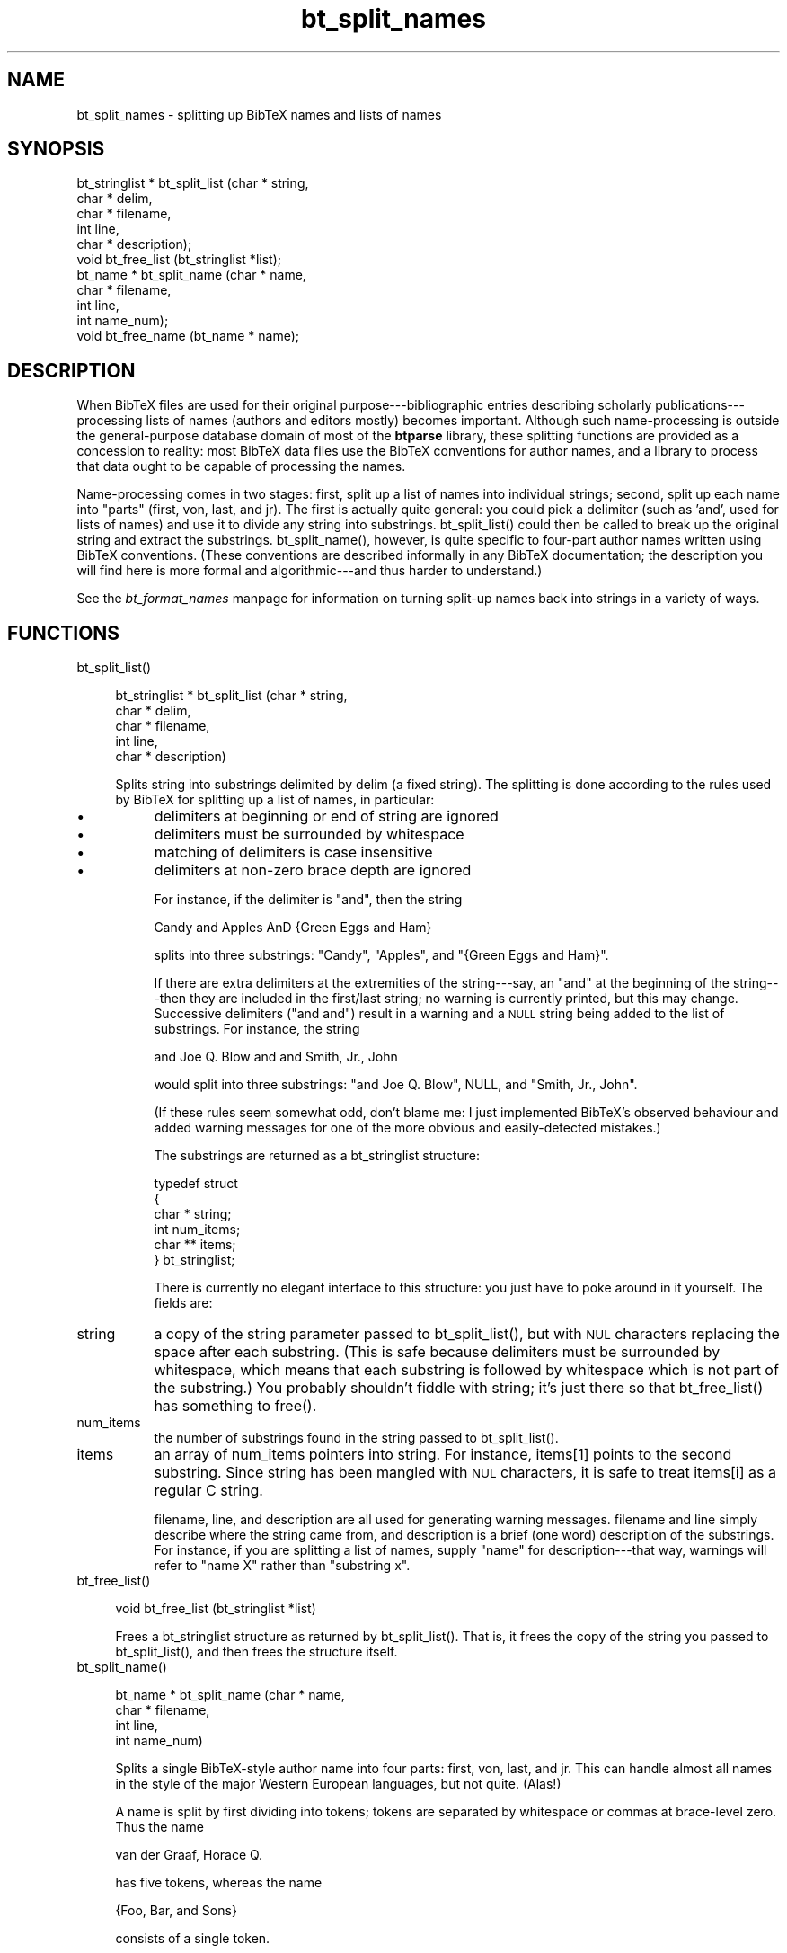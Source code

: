 .rn '' }`
''' $RCSfile$$Revision$$Date$
'''
''' $Log$
'''
.de Sh
.br
.if t .Sp
.ne 5
.PP
\fB\\$1\fR
.PP
..
.de Sp
.if t .sp .5v
.if n .sp
..
.de Ip
.br
.ie \\n(.$>=3 .ne \\$3
.el .ne 3
.IP "\\$1" \\$2
..
.de Vb
.ft CW
.nf
.ne \\$1
..
.de Ve
.ft R

.fi
..
'''
'''
'''     Set up \*(-- to give an unbreakable dash;
'''     string Tr holds user defined translation string.
'''     Bell System Logo is used as a dummy character.
'''
.tr \(*W-|\(bv\*(Tr
.ie n \{\
.ds -- \(*W-
.ds PI pi
.if (\n(.H=4u)&(1m=24u) .ds -- \(*W\h'-12u'\(*W\h'-12u'-\" diablo 10 pitch
.if (\n(.H=4u)&(1m=20u) .ds -- \(*W\h'-12u'\(*W\h'-8u'-\" diablo 12 pitch
.ds L" ""
.ds R" ""
'''   \*(M", \*(S", \*(N" and \*(T" are the equivalent of
'''   \*(L" and \*(R", except that they are used on ".xx" lines,
'''   such as .IP and .SH, which do another additional levels of
'''   double-quote interpretation
.ds M" """
.ds S" """
.ds N" """""
.ds T" """""
.ds L' '
.ds R' '
.ds M' '
.ds S' '
.ds N' '
.ds T' '
'br\}
.el\{\
.ds -- \(em\|
.tr \*(Tr
.ds L" ``
.ds R" ''
.ds M" ``
.ds S" ''
.ds N" ``
.ds T" ''
.ds L' `
.ds R' '
.ds M' `
.ds S' '
.ds N' `
.ds T' '
.ds PI \(*p
'br\}
.\"	If the F register is turned on, we'll generate
.\"	index entries out stderr for the following things:
.\"		TH	Title 
.\"		SH	Header
.\"		Sh	Subsection 
.\"		Ip	Item
.\"		X<>	Xref  (embedded
.\"	Of course, you have to process the output yourself
.\"	in some meaninful fashion.
.if \nF \{
.de IX
.tm Index:\\$1\t\\n%\t"\\$2"
..
.nr % 0
.rr F
.\}
.TH bt_split_names 3 "btparse, version 0.32pre" "28 November, 1999" "btparse"
.UC
.if n .hy 0
.if n .na
.ds C+ C\v'-.1v'\h'-1p'\s-2+\h'-1p'+\s0\v'.1v'\h'-1p'
.de CQ          \" put $1 in typewriter font
.ft CW
'if n "\c
'if t \\&\\$1\c
'if n \\&\\$1\c
'if n \&"
\\&\\$2 \\$3 \\$4 \\$5 \\$6 \\$7
'.ft R
..
.\" @(#)ms.acc 1.5 88/02/08 SMI; from UCB 4.2
.	\" AM - accent mark definitions
.bd B 3
.	\" fudge factors for nroff and troff
.if n \{\
.	ds #H 0
.	ds #V .8m
.	ds #F .3m
.	ds #[ \f1
.	ds #] \fP
.\}
.if t \{\
.	ds #H ((1u-(\\\\n(.fu%2u))*.13m)
.	ds #V .6m
.	ds #F 0
.	ds #[ \&
.	ds #] \&
.\}
.	\" simple accents for nroff and troff
.if n \{\
.	ds ' \&
.	ds ` \&
.	ds ^ \&
.	ds , \&
.	ds ~ ~
.	ds ? ?
.	ds ! !
.	ds /
.	ds q
.\}
.if t \{\
.	ds ' \\k:\h'-(\\n(.wu*8/10-\*(#H)'\'\h"|\\n:u"
.	ds ` \\k:\h'-(\\n(.wu*8/10-\*(#H)'\`\h'|\\n:u'
.	ds ^ \\k:\h'-(\\n(.wu*10/11-\*(#H)'^\h'|\\n:u'
.	ds , \\k:\h'-(\\n(.wu*8/10)',\h'|\\n:u'
.	ds ~ \\k:\h'-(\\n(.wu-\*(#H-.1m)'~\h'|\\n:u'
.	ds ? \s-2c\h'-\w'c'u*7/10'\u\h'\*(#H'\zi\d\s+2\h'\w'c'u*8/10'
.	ds ! \s-2\(or\s+2\h'-\w'\(or'u'\v'-.8m'.\v'.8m'
.	ds / \\k:\h'-(\\n(.wu*8/10-\*(#H)'\z\(sl\h'|\\n:u'
.	ds q o\h'-\w'o'u*8/10'\s-4\v'.4m'\z\(*i\v'-.4m'\s+4\h'\w'o'u*8/10'
.\}
.	\" troff and (daisy-wheel) nroff accents
.ds : \\k:\h'-(\\n(.wu*8/10-\*(#H+.1m+\*(#F)'\v'-\*(#V'\z.\h'.2m+\*(#F'.\h'|\\n:u'\v'\*(#V'
.ds 8 \h'\*(#H'\(*b\h'-\*(#H'
.ds v \\k:\h'-(\\n(.wu*9/10-\*(#H)'\v'-\*(#V'\*(#[\s-4v\s0\v'\*(#V'\h'|\\n:u'\*(#]
.ds _ \\k:\h'-(\\n(.wu*9/10-\*(#H+(\*(#F*2/3))'\v'-.4m'\z\(hy\v'.4m'\h'|\\n:u'
.ds . \\k:\h'-(\\n(.wu*8/10)'\v'\*(#V*4/10'\z.\v'-\*(#V*4/10'\h'|\\n:u'
.ds 3 \*(#[\v'.2m'\s-2\&3\s0\v'-.2m'\*(#]
.ds o \\k:\h'-(\\n(.wu+\w'\(de'u-\*(#H)/2u'\v'-.3n'\*(#[\z\(de\v'.3n'\h'|\\n:u'\*(#]
.ds d- \h'\*(#H'\(pd\h'-\w'~'u'\v'-.25m'\f2\(hy\fP\v'.25m'\h'-\*(#H'
.ds D- D\\k:\h'-\w'D'u'\v'-.11m'\z\(hy\v'.11m'\h'|\\n:u'
.ds th \*(#[\v'.3m'\s+1I\s-1\v'-.3m'\h'-(\w'I'u*2/3)'\s-1o\s+1\*(#]
.ds Th \*(#[\s+2I\s-2\h'-\w'I'u*3/5'\v'-.3m'o\v'.3m'\*(#]
.ds ae a\h'-(\w'a'u*4/10)'e
.ds Ae A\h'-(\w'A'u*4/10)'E
.ds oe o\h'-(\w'o'u*4/10)'e
.ds Oe O\h'-(\w'O'u*4/10)'E
.	\" corrections for vroff
.if v .ds ~ \\k:\h'-(\\n(.wu*9/10-\*(#H)'\s-2\u~\d\s+2\h'|\\n:u'
.if v .ds ^ \\k:\h'-(\\n(.wu*10/11-\*(#H)'\v'-.4m'^\v'.4m'\h'|\\n:u'
.	\" for low resolution devices (crt and lpr)
.if \n(.H>23 .if \n(.V>19 \
\{\
.	ds : e
.	ds 8 ss
.	ds v \h'-1'\o'\(aa\(ga'
.	ds _ \h'-1'^
.	ds . \h'-1'.
.	ds 3 3
.	ds o a
.	ds d- d\h'-1'\(ga
.	ds D- D\h'-1'\(hy
.	ds th \o'bp'
.	ds Th \o'LP'
.	ds ae ae
.	ds Ae AE
.	ds oe oe
.	ds Oe OE
.\}
.rm #[ #] #H #V #F C
.SH "NAME"
bt_split_names \- splitting up BibTeX names and lists of names
.SH "SYNOPSIS"
.PP
.Vb 11
\&   bt_stringlist * bt_split_list (char *   string,
\&                                  char *   delim,
\&                                  char *   filename,
\&                                  int      line,
\&                                  char *   description);
\&   void bt_free_list (bt_stringlist *list);
\&   bt_name * bt_split_name (char *  name,
\&                            char *  filename, 
\&                            int     line,
\&                            int     name_num);
\&   void bt_free_name (bt_name * name);
.Ve
.SH "DESCRIPTION"
When BibTeX files are used for their original purpose---bibliographic
entries describing scholarly publications---processing lists of names
(authors and editors mostly) becomes important.  Although such
name-processing is outside the general-purpose database domain of most
of the \fBbtparse\fR library, these splitting functions are provided as a
concession to reality: most BibTeX data files use the BibTeX conventions
for author names, and a library to process that data ought to be capable
of processing the names.
.PP
Name-processing comes in two stages: first, split up a list of names
into individual strings; second, split up each name into \*(L"parts\*(R" (first,
von, last, and jr).  The first is actually quite general: you could pick
a delimiter (such as \f(CW'and'\fR, used for lists of names) and use it to
divide any string into substrings.  \f(CWbt_split_list()\fR could then be
called to break up the original string and extract the substrings.
\f(CWbt_split_name()\fR, however, is quite specific to four-part author names
written using BibTeX conventions.  (These conventions are described
informally in any BibTeX documentation; the description you will find
here is more formal and algorithmic---and thus harder to understand.)
.PP
See the \fIbt_format_names\fR manpage for information on turning split-up names back
into strings in a variety of ways.
.SH "FUNCTIONS"
.Ip "bt_split_list()" 4
.Sp
.Vb 5
\&   bt_stringlist * bt_split_list (char *   string,
\&                                  char *   delim,
\&                                  char *   filename,
\&                                  int      line,
\&                                  char *   description)
.Ve
Splits \f(CWstring\fR into substrings delimited by \f(CWdelim\fR (a fixed string).
The splitting is done according to the rules used by BibTeX for
splitting up a list of names, in particular:
.Ip "\(bu " 8
delimiters at beginning or end of string are ignored
.Ip "\(bu " 8
delimiters must be surrounded by whitespace
.Ip "\(bu" 8
matching of delimiters is case insensitive 
.Ip "\(bu " 8
delimiters at non-zero brace depth are ignored
.Sp
For instance, if the delimiter is \f(CW"and"\fR, then the string
.Sp
.Vb 1
\&   Candy and Apples AnD {Green Eggs and Ham}
.Ve
splits into three substrings: \f(CW"Candy"\fR, \f(CW"Apples"\fR, and 
\f(CW"{Green Eggs and Ham}"\fR.  
.Sp
If there are extra delimiters at the extremities of the string---say,
an \f(CW"and"\fR at the beginning of the string---then they are included in
the first/last string; no warning is currently printed, but this may
change.  Successive delimiters (\f(CW"and and"\fR) result in a warning and a
\s-1NULL\s0 string being added to the list of substrings.  For instance, the
string
.Sp
.Vb 1
\&   and Joe Q. Blow and and Smith, Jr., John
.Ve
would split into three substrings: \f(CW"and Joe Q. Blow"\fR, \f(CWNULL\fR, and
\f(CW"Smith, Jr., John"\fR.
.Sp
(If these rules seem somewhat odd, don't blame me: I just implemented
BibTeX's observed behaviour and added warning messages for one of the
more obvious and easily-detected mistakes.)
.Sp
The substrings are returned as a \f(CWbt_stringlist\fR structure:
.Sp
.Vb 6
\&   typedef struct
\&   {
\&      char *  string;
\&      int     num_items;
\&      char ** items;
\&   } bt_stringlist;
.Ve
There is currently no elegant interface to this structure: you just have
to poke around in it yourself.  The fields are:
.Ip "\f(CWstring\fR" 8
a copy of the \f(CWstring\fR parameter passed to \f(CWbt_split_list()\fR, but with
\s-1NUL\s0 characters replacing the space after each substring.  (This is safe
because delimiters must be surrounded by whitespace, which means that
each substring is followed by whitespace which is not part of the
substring.)  You probably shouldn't fiddle with \f(CWstring\fR; it's just
there so that \f(CWbt_free_list()\fR has something to \f(CWfree()\fR.
.Ip "\f(CWnum_items\fR" 8
the number of substrings found in the string passed to
\f(CWbt_split_list()\fR.
.Ip "\f(CWitems\fR" 8
an array of \f(CWnum_items\fR pointers into \f(CWstring\fR.  For instance,
\f(CWitems[1]\fR points to the second substring.  Since \f(CWstring\fR has been
mangled with \s-1NUL\s0 characters, it is safe to treat \f(CWitems[i]\fR as a
regular C string.
.Sp
\f(CWfilename\fR, \f(CWline\fR, and \f(CWdescription\fR are all used for generating
warning messages.  \f(CWfilename\fR and \f(CWline\fR simply describe where the
string came from, and \f(CWdescription\fR is a brief (one word) description
of the substrings.  For instance, if you are splitting a list of names,
supply \f(CW"name"\fR for \f(CWdescription\fR---that way, warnings will refer to
\*(L"name X\*(R" rather than \*(L"substring x\*(R".
.Ip "bt_free_list()" 4
.Sp
.Vb 1
\&   void bt_free_list (bt_stringlist *list)
.Ve
Frees a \f(CWbt_stringlist\fR structure as returned by \f(CWbt_split_list()\fR.
That is, it frees the copy of the string you passed to
\f(CWbt_split_list()\fR, and then frees the structure itself.
.Ip "bt_split_name()" 4
.Sp
.Vb 4
\&   bt_name * bt_split_name (char *  name,
\&                            char *  filename, 
\&                            int     line,
\&                            int     name_num)
.Ve
Splits a single BibTeX\-style author name into four parts: first, von,
last, and jr.  This can handle almost all names in the style of the
major Western European languages, but not quite.  (Alas!)
.Sp
A name is split by first dividing into tokens; tokens are separated by
whitespace or commas at brace-level zero.  Thus the name
.Sp
.Vb 1
\&   van der Graaf, Horace Q.
.Ve
has five tokens, whereas the name
.Sp
.Vb 1
\&   {Foo, Bar, and Sons}
.Ve
consists of a single token.
.Sp
How tokens are divided into parts depends on the form of the name.  If
the name has no commas at brace-level zero (as in the second example),
then it is assumed to be in either \*(L"first last\*(R" or \*(L"first von last\*(R"
form.  If there are no tokens that start with a lower-case letter, then
\*(L"first last\*(R" form is assumed: the final token is the last name, and all
other tokens form the first name.  Otherwise, the earliest contiguous
sequence of tokens with initial lower-case letters is taken as the `von\*(R'
part; if this sequence includes the final token, then a warning is
printed and the final token is forced to be the `last\*(R' part.
.Sp
If a name has a single comma, then it is assumed to be in \*(L"von last,
first\*(R" form.  A leading sequence of tokens with initial lower-case
letters, if any, forms the `von\*(R' part; tokens between the `von\*(R' and the
comma form the `last\*(R' part; tokens following the comma form the `first\*(R'
part.  Again, if there are no token following a leading sequence of
lowercase tokens, a warning is printed and the token immediately
preceding the comma is taken to be the `last\*(R' part.
.Sp
If a name has more than two commas, a warning is printed and the name is
treated as though only the first two commas were present.
.Sp
Finally, if a name has two commas, it is assumed to be in \*(L"von last, jr,
first\*(R" form.  (This is the only way to represent a name with a `jr\*(R'
part.)  The parsing of the name is the same as for a one-comma name,
except that tokens between the two commas are taken to be the `jr\*(R' part.
.Sp
The one case not properly handled by BibTeX name conventions is a name
with a \*(L'jr\*(R' part not separated from the last name by a comma; for
example:
.Sp
.Vb 2
\&   Henry Ford Jr.
\&   George Herbert Walker Bush III
.Ve
Both of these would be incorrectly interpreted by both BibTeX and
\fIbt_split_name()\fR: the \f(CW"Jr."\fR or \f(CW"III"\fR token would be taken as the
last name, and the other tokekens as a two- or four-part first name.
The workaround is to shoehorn the \*(L'jr\*(R' into the last name:
.Sp
.Vb 2
\&   Henry {Ford Jr.}
\&   George Herbert Walker {Bush III}
.Ve
but this will make it impossible to extract the last name on its own,
e.g. to generate \*(L"author-year\*(R" style citations.  This design flaw may be
fixed in a future version of \fBbtparse\fR.
.Sp
The split-up name is returned as a \f(CWbt_name\fR structure:
.Sp
.Vb 6
\&   typedef struct
\&   {
\&      bt_stringlist * tokens;
\&      char ** parts[BT_MAX_NAMEPARTS];
\&      int     part_len[BT_MAX_NAMEPARTS];
\&   } bt_name;
.Ve
Again, there's no nice interface to this structure; you'll just have to
access the fields individually.  They are:
.Ip "\f(CWtokens\fR" 8
the name, broken down into a flat list of tokens.  See above for a
description of the \f(CWbt_stringlist\fR structure.
.Ip "\f(CWparts\fR" 8
an array of arrays of pointers into the token list.  The major dimension
of this beast is the \*(L"name part;\*(R" you should index this dimension using
the \f(CWbt_namepart\fR enum.  For instance, \f(CWparts[BTN_LAST]\fR is an array
of pointers to the tokens comprising the last name;
\f(CWparts[BTN_LAST][1]\fR is a \f(CWchar *\fR: the second token of the \*(L'last\*(R'
part; and \f(CWparts[BTN_LAST][1][0]\fR is the first character of the second
token of the \*(L'last\*(R' part.
.Ip "\f(CWpart_len\fR" 8
the length, in tokens, of each part.  For instance, you might loop over
all tokens in the \*(L'first\*(R' part as follows (assuming \f(CWname\fR is a 
\f(CWbt_name *\fR returned by \f(CWbt_split_name()\fR):
.Sp
.Vb 5
\&   for (i = 0; i < name->part_len[BTN_FIRST]; i++)
\&   {
\&      printf ("token %d of first name: %s\en",
\&              i, name->parts[BTN_FIRST][i]);
\&   }
.Ve
.Ip "bt_free_name()" 4
.Sp
.Vb 1
\&   void bt_free_name (bt_name * name)
.Ve
Frees the \f(CWbt_name\fR structure created by \f(CWbt_split_name()\fR (including
the \f(CWbt_stringlist\fR structure inside the \f(CWbt_name\fR).
.SH "SEE ALSO"
the \fIbtparse\fR manpage, the \fIbt_format_names\fR manpage
.SH "AUTHOR"
Greg Ward <gward@python.net>

.rn }` ''
.IX Title "bt_split_names 3"
.IX Name "bt_split_names - splitting up BibTeX names and lists of names"

.IX Header "NAME"

.IX Header "SYNOPSIS"

.IX Header "DESCRIPTION"

.IX Header "FUNCTIONS"

.IX Item "bt_split_list()"

.IX Item "\(bu "

.IX Item "\(bu "

.IX Item "\(bu"

.IX Item "\(bu "

.IX Item "\f(CWstring\fR"

.IX Item "\f(CWnum_items\fR"

.IX Item "\f(CWitems\fR"

.IX Item "bt_free_list()"

.IX Item "bt_split_name()"

.IX Item "\f(CWtokens\fR"

.IX Item "\f(CWparts\fR"

.IX Item "\f(CWpart_len\fR"

.IX Item "bt_free_name()"

.IX Header "SEE ALSO"

.IX Header "AUTHOR"

